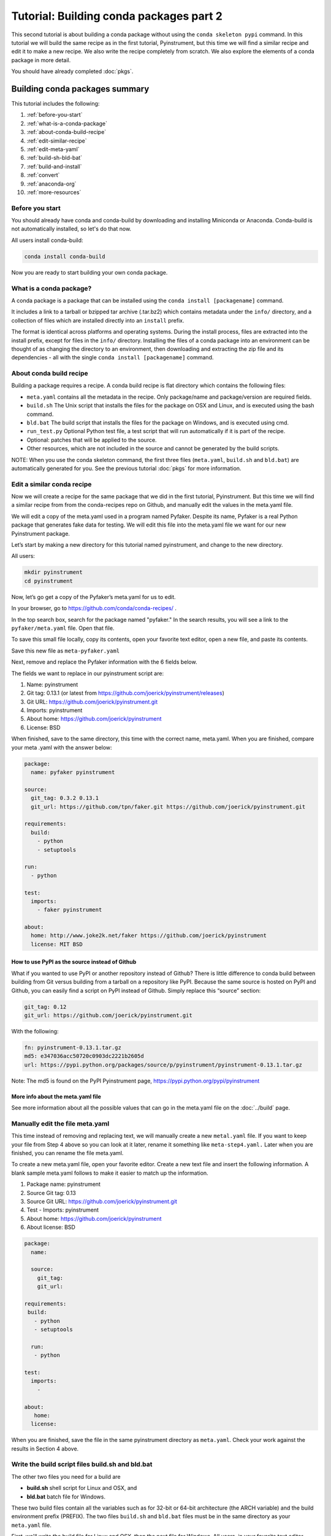 ========================================
Tutorial: Building conda packages part 2
========================================

This second tutorial is about building a conda package without using the ``conda skeleton pypi``
command. In this tutorial we will build the same recipe as in the first tutorial, Pyinstrument, but
this time we will find a similar recipe and edit it to make a new recipe. We also write the recipe
completely from scratch. We also explore the elements of a conda package in more detail.

You should have already completed :doc:`pkgs`.

Building conda packages summary
===============================

This tutorial includes the following:

#. :ref:`before-you-start`
#. :ref:`what-is-a-conda-package`
#. :ref:`about-conda-build-recipe`
#. :ref:`edit-similar-recipe`
#. :ref:`edit-meta-yaml`
#. :ref:`build-sh-bld-bat`
#. :ref:`build-and-install`
#. :ref:`convert`
#. :ref:`anaconda-org`
#. :ref:`more-resources`


.. _before-you-start:

Before you start
----------------

You should already have conda and conda-build by downloading and installing Miniconda or Anaconda.
Conda-build is not automatically installed, so let's do that now.

All users install conda-build:

.. code-block:: bash

    conda install conda-build

Now you are ready to start building your own conda package.

.. _what-is-a-conda-package:

What is a conda package?
------------------------

A conda package is a package that can be installed using the ``conda install [packagename]`` command.

It includes a link to a tarball or bzipped tar archive (.tar.bz2) which contains metadata under the
``info/`` directory, and a collection of files which are installed directly into an ``install`` prefix.

The format is identical across platforms and operating systems.  During the install process,
files are extracted into the install prefix, except for files in the ``info/``
directory. Installing the files of a conda package into an environment can be thought of as changing the
directory to an environment, then downloading and extracting the zip file and its dependencies - all with
the single ``conda install [packagename]`` command.

.. _about-conda-build-recipe:

About conda build recipe
------------------------

Building a package requires a recipe. A conda build recipe is flat directory which contains the following files:

* ``meta.yaml`` contains all the metadata in the recipe. Only package/name and package/version are required fields.

* ``build.sh``  The Unix script that installs the files for the package on OSX and Linux, and is executed using the bash command.

* ``bld.bat``  The build script that installs the files for the package on Windows, and is executed using cmd.

* ``run_test.py`` Optional Python test file, a test script that will run automatically if it is part of the recipe.

* Optional: patches that will be applied to the source.

* Other resources, which are not included in the source and cannot be generated by the build scripts.

NOTE: When you use the conda skeleton command, the first three files (``meta.yaml``, ``build.sh`` and ``bld.bat``)
are automatically generated for you. See the previous tutorial :doc:`pkgs` for
more information.

.. _edit-similar-recipe:

Edit a similar conda recipe
---------------------------

Now we will create a recipe for the same package that we did in the first tutorial, Pyinstrument. But this
time we will find a similar recipe from from the conda-recipes repo on Github, and manually edit  the values
in the  meta.yaml file.

We will edit a copy of the meta.yaml used in a program named Pyfaker. Despite its name, Pyfaker is a real
Python package that generates fake data for testing. We will edit this file into the meta.yaml file we want
for our new Pyinstrument package.

Let’s start by making a new directory for this tutorial named pyinstrument, and change to the new directory.

All users:

.. code-block:: bash

  mkdir pyinstrument
  cd pyinstrument

Now, let’s go get a copy of the Pyfaker’s meta.yaml for us to edit.

In your browser, go to  https://github.com/conda/conda-recipes/ .

In the top search box, search for the package named "pyfaker." In the search results, you will see a link to
the ``pyfaker/meta.yaml`` file. Open that file.

To save this small file locally, copy its contents, open your favorite text editor, open a new file, and paste its
contents.

Save this new file as ``meta-pyfaker.yaml``

Next, remove and replace the Pyfaker information with the 6 fields below.

The fields we want to replace in our pyinstrument script are:

#. Name: pyinstrument
#. Git tag: 0.13.1 (or latest from https://github.com/joerick/pyinstrument/releases)
#. Git URL: https://github.com/joerick/pyinstrument.git
#. Imports: pyinstrument
#. About home: https://github.com/joerick/pyinstrument
#. License: BSD

When finished, save to the same directory, this time with the correct name, meta.yaml.
When you are finished, compare your meta .yaml with the answer below:

.. code-block:: bash

  package:
    name: pyfaker pyinstrument

  source:
    git_tag: 0.3.2 0.13.1
    git_url: https://github.com/tpn/faker.git https://github.com/joerick/pyinstrument.git

  requirements:
    build:
      - python
      - setuptools

  run:
    - python

  test:
    imports:
      - faker pyinstrument

  about:
    home: http://www.joke2k.net/faker https://github.com/joerick/pyinstrument
    license: MIT BSD

How to use PyPI as the source instead of Github
~~~~~~~~~~~~~~~~~~~~~~~~~~~~~~~~~~~~~~~~~~~~~~~

What if you wanted to use PyPI or another repository instead of Github? There is little difference to conda build
between building from Git versus building from a tarball on a repository like PyPI. Because the same source
is hosted on PyPI and Github, you can easily find a script on  PyPI instead of Github. Simply replace this
“source” section:

.. code-block:: bash

    git_tag: 0.12
    git_url: https://github.com/joerick/pyinstrument.git

With the following:

.. code-block:: bash

    fn: pyinstrument-0.13.1.tar.gz
    md5: e347036acc50720c0903dc2221b2605d
    url: https://pypi.python.org/packages/source/p/pyinstrument/pyinstrument-0.13.1.tar.gz

Note: The md5 is found on the PyPI Pyinstrument page, https://pypi.python.org/pypi/pyinstrument

More info about the meta.yaml file
~~~~~~~~~~~~~~~~~~~~~~~~~~~~~~~~~~

See more information about all the possible values that can go in the meta.yaml file on the
:doc:`../build`  page.

.. _edit-meta-yaml:

Manually edit the file meta.yaml
--------------------------------

This time instead of removing and replacing text, we will manually create a new ``metal.yaml`` file. If you
want to keep your file from Step 4 above so you can look at it later, rename it something like ``meta-step4.yaml.``
Later when you are finished, you can rename the file meta.yaml.

To create a new meta.yaml file, open your favorite editor. Create a new text file and insert the following
information. A blank sample meta.yaml follows to make it easier to match up the information.

#. Package name: pyinstrument
#. Source Git tag: 0.13
#. Source Git URL: https://github.com/joerick/pyinstrument.git
#. Test - Imports: pyinstrument
#. About home: https://github.com/joerick/pyinstrument
#. About license: BSD


.. code-block:: bash

  package:
    name:

    source:
      git_tag:
      git_url:

  requirements:
   build:
     - python
     - setuptools

    run:
     - python

  test:
    imports:
      -

  about:
     home:
    license:

When you are finished, save the file in the same pyinstrument directory as ``meta.yaml``. Check your work against
the results in Section 4 above.

.. _build-sh-bld-bat:

Write the build script files build.sh and bld.bat
-------------------------------------------------

The other two files you need for a build  are

* **build.sh** shell script for Linux and OSX, and
* **bld.bat** batch file for Windows.

These two build files contain all the variables such as for 32-bit or 64-bit architecture (the ARCH
variable) and the build environment prefix (PREFIX). The two files ``build.sh`` and ``bld.bat`` files must be
in the same directory as your ``meta.yaml`` file.

First, we'll write the build file for Linux and OSX, then the next file for Windows.
All users, in your favorite text editor, create a new file named ``build.sh`` and enter the text exactly as
shown:

.. code-block:: bash

    #!/bin/bash                 # This “shebang” tells what program to use to interpret the script.
    $PYTHON setup.py install     # Python command to install the script.

That's it! Save your new build.sh file to the same directory where you put the meta.yaml file.

Now we’ll write the Windows build script file. All users, still in your favorite text editor, create another
new file named bld.bat and enter the text exactly as shown:

.. code-block:: bash

    "%PYTHON%" setup.py install
    if errorlevel 1 exit 1

Bld.bat doesn't need the shebang, because it only has to work on Windows. But it must be formatted differently,
and needs the command that tells it to exit if it encounters an error.

NOTE: In bld.bat, it is best practices to add the ``if errorlevel 1 exit 1`` so if the build fails,
the command fails.

Save this new file ``bld.bat`` to the same directory where you put your new ``meta.yaml`` and ``build.sh`` files.

More information on environment variables
~~~~~~~~~~~~~~~~~~~~~~~~~~~~~~~~~~~~~~~~~

For more information on build files, see :doc:`../build`

.. _build-and-install:

Build and install
-----------------

Now that you have your three new build files ready, you are ready to create your new package with
``conda build``, and install the package on your local computer.

Run conda build:

.. code-block:: bash

    conda build pyinstrument

When conda-build is finished, it displays the filename and the file's location at the end of the build.
In our case the file was saved to:

.. code-block:: bash

    ~/anaconda/conda-bld/linux-64/pyinstrument-0.13.1-py27_0.tar.bz2

NOTE: Save this path and file information for the next step. The exact path and filename will vary depending
on your operating system, and whether you are using Anaconda or Miniconda. Conda-build tells you the exact
location and filename.

Now install your newly-built program on your local computer by using the use-local flag:

.. code-block:: bash

    conda install --use-local pyinstrument

We know that Pyinstrument installed successfully if there are no error messages.

.. _convert:

Convert package for use on all platforms
----------------------------------------

Now that you have built a package for your current platform with conda build, you can convert it for use on
other platforms. This is why you made the two build files, ``build.sh`` and ``bld.bat`` for all platforms.

Use the conda convert command with a platform specifier from the list
{osx-64,linux-32,linux-64,win-32,win-64,all}. We will use the platform specifier all, as shown:

.. code-block:: bash

    conda convert --platform all ~/anaconda/conda-bld/linux-64/pyinstrument-0.13.1-py27_0.tar.bz2 -o outputdir/

Note: change your path and filename to the exact path and filename you saved in Step 7.

.. _anaconda-org:

Optional: Upload new packages to Anaconda.org
---------------------------------------------

After converting your files for use on other platforms, you may choose to upload your files to Anaconda.org, formerly known as binstar.org.
It only takes a minute to do if you have a free Anaconda.org account.

If you haven’t already, open a free Anaconda.org account and record your new Anaconda.org username and password.

Next, in your terminal window, run ``conda install binstar`` and enter your new Anaconda.org username and password.

Again in your terminal window, log into your Anaconda.org account with the command:

.. code-block:: bash

    binstar login

And upload your package to Anaconda.org:

.. code-block:: bash

    binstar upload ~/miniconda/conda-bld/linux-64/pyinstrument-0.12-py27_0.tar.bz

NOTE: Change your path and filename to the exact path and filename you saved in Step 7.

TIP: To save time, you can set conda to always automatically upload a successful build to Anaconda.org
with the command: ``conda config --set binstar_upload yes``

.. _more-resources:

More resources
--------------

:doc:`../build`

:doc:`../commands`
